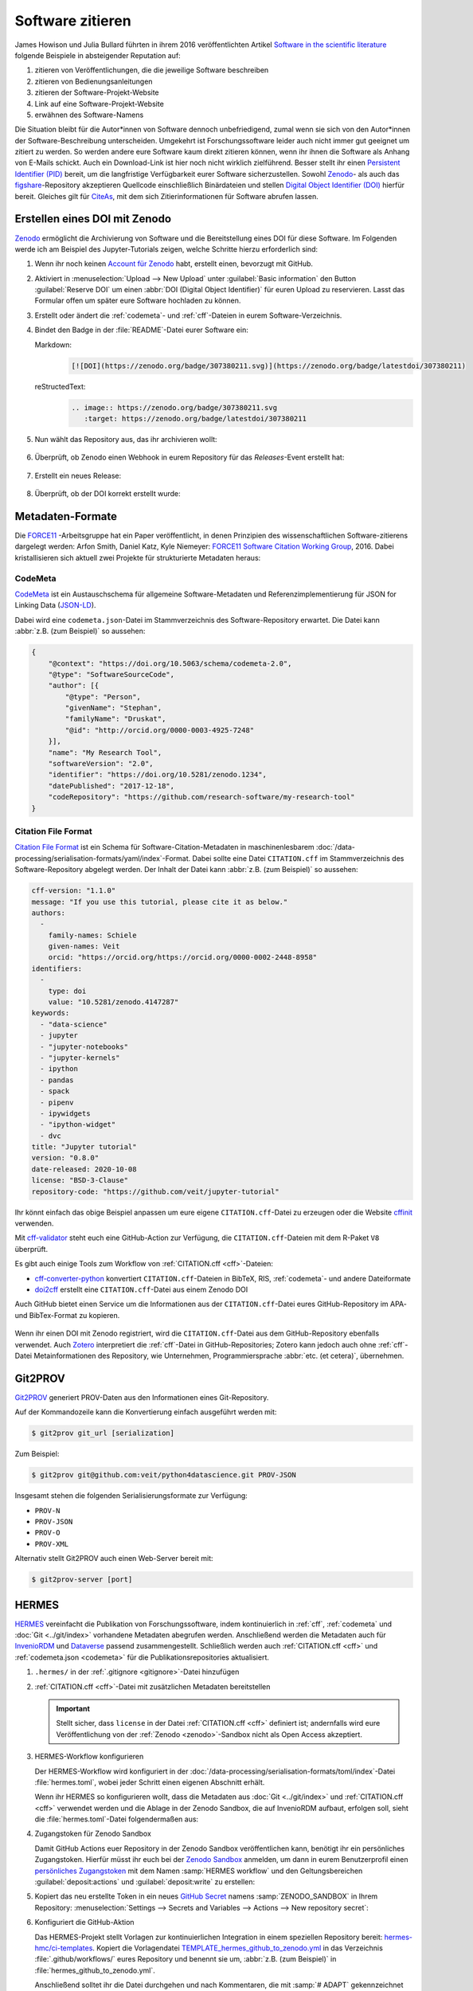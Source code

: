 .. SPDX-FileCopyrightText: 2021 Veit Schiele
..
.. SPDX-License-Identifier: BSD-3-Clause

Software zitieren
=================

James Howison und Julia Bullard führten in ihrem 2016 veröffentlichten Artikel
`Software in the scientific literature <https://doi.org/10.1002/asi.23538>`_
folgende Beispiele in absteigender Reputation auf:

#. zitieren von Veröffentlichungen, die die jeweilige Software beschreiben
#. zitieren von Bedienungsanleitungen
#. zitieren der Software-Projekt-Website
#. Link auf eine Software-Projekt-Website
#. erwähnen des Software-Namens

Die Situation bleibt für die Autor*innen von Software dennoch unbefriedigend,
zumal wenn sie sich von den Autor*innen der Software-Beschreibung unterscheiden.
Umgekehrt ist Forschungssoftware leider auch nicht immer gut geeignet um zitiert
zu werden. So werden andere eure Software kaum direkt zitieren können, wenn ihr
ihnen die Software als Anhang von E-Mails schickt. Auch ein Download-Link ist
hier noch nicht wirklich zielführend. Besser stellt ihr einen `Persistent
Identifier (PID) <https://de.wikipedia.org/wiki/Persistent_Identifier>`_ bereit,
um die langfristige Verfügbarkeit eurer Software sicherzustellen. Sowohl `Zenodo
<https://zenodo.org/>`__- als auch das `figshare
<https://figshare.com/>`_-Repository akzeptieren Quellcode einschließlich
Binärdateien und stellen `Digital Object Identifier (DOI)
<https://de.wikipedia.org/wiki/Digital_Object_Identifier>`_ hierfür bereit.
Gleiches gilt für `CiteAs <https://citeas.org/>`_, mit dem sich
Zitierinformationen für Software abrufen lassen.

.. seealso::
   * `Should I cite? <https://mr-c.github.io/shouldacite/index.html>`_
   * `How to cite software “correctly”
     <https://cite.research-software.org/>`_
   * Daniel S. Katz: `Compact identifiers for software: The last missing link in
     user-oriented software citation?
     <https://danielskatzblog.wordpress.com/2018/02/06/compact-identifiers-for-software-the-last-missing-link-in-user-oriented-software-citation/>`_
   * `Neil Chue Hong: How to cite software: current best practice
     <https://zenodo.org/record/2842910>`_
   * `Recognizing the value of software: a software citation guide
     <https://f1000research.com/articles/9-1257/v2>`_
   * Stephan Druskat, Radovan Bast, Neil Chue Hong, Alexander Konovalov, Andrew
     Rowley, Raniere Silva: `A standard format for CITATION files
     <https://www.software.ac.uk/blog/2017-12-12-standard-format-citation-files>`_
   * `Module-5-Open-Research-Software-and-Open-Source
     <https://github.com/OpenScienceMOOC/Module-5-Open-Research-Software-and-Open-Source/blob/master/content_development/README.md/>`_
   * Software Heritage: `Save and reference research software
     <https://www.softwareheritage.org/save-and-reference-research-software/>`_
   * `Mining software metadata for 80 M projects and even more
     <https://www.softwareheritage.org/2019/05/28/mining-software-metadata-for-80-m-projects-and-even-more/>`_
   * `Extensions to schema.org to support structured, semantic, and executable
     documents <https://github.com/stencila/schema>`_
   * `Guide to Citation File Format schema
     <https://github.com/citation-file-format/citation-file-format/blob/main/schema-guide.md>`_
   * `schema.json
     <https://github.com/citation-file-format/citation-file-format/blob/main/schema.json>`_

.. _zenodo:

Erstellen eines DOI mit Zenodo
------------------------------

`Zenodo <https://zenodo.org/>`__ ermöglicht die Archivierung von Software und
die Bereitstellung eines DOI für diese Software. Im Folgenden werde ich am
Beispiel des Jupyter-Tutorials zeigen, welche Schritte hierzu erforderlich sind:

#. Wenn ihr noch keinen `Account für Zenodo <https://zenodo.org/signup/>`_
   habt, erstellt einen, bevorzugt mit GitHub.

#. Aktiviert in :menuselection:`Upload --> New Upload` unter :guilabel:`Basic
   information` den Button :guilabel:`Reserve DOI` um einen :abbr:`DOI (Digital
   Object Identifier)` für euren Upload zu reservieren. Lasst das Formular offen
   um später eure Software hochladen zu können.

#. Erstellt oder ändert die :ref:`codemeta`- und :ref:`cff`-Dateien in eurem
   Software-Verzeichnis.

#. Bindet den Badge in der :file:`README`-Datei eurer Software ein:

   Markdown:
    .. code-block:: md

        [![DOI](https://zenodo.org/badge/307380211.svg)](https://zenodo.org/badge/latestdoi/307380211)

   reStructedText:
    .. code-block:: rst

        .. image:: https://zenodo.org/badge/307380211.svg
           :target: https://zenodo.org/badge/latestdoi/307380211

#. Nun wählt das Repository aus, das ihr archivieren wollt:

   .. figure:: zenodo-github.png
      :alt: Repositories für Zenodo aktivieren

#. Überprüft, ob Zenodo einen Webhook in eurem Repository für das
   *Releases*-Event erstellt hat:

   .. figure:: zenodo-webhook.png
      :alt: Zenodo Webhook

#. Erstellt ein neues Release:

   .. figure:: github-release.png
      :alt: Github Release

#. Überprüft, ob der DOI korrekt erstellt wurde:

   .. figure:: zenodo-release.png
      :alt: Zenodo Release

Metadaten-Formate
-----------------

Die `FORCE11 <https://www.force11.org/group/software-citation-working-group>`_
-Arbeitsgruppe hat ein Paper veröffentlicht, in denen Prinzipien des
wissenschaftlichen Software-zitierens dargelegt werden: Arfon Smith, Daniel
Katz, Kyle Niemeyer: `FORCE11 Software Citation Working Group
<https://doi.org/10.7717/peerj-cs.86>`_, 2016. Dabei kristallisieren sich
aktuell zwei Projekte für strukturierte Metadaten heraus:

.. _codemeta:

CodeMeta
~~~~~~~~

`CodeMeta <https://codemeta.github.io/>`__ ist ein Austauschschema für
allgemeine Software-Metadaten und Referenzimplementierung für JSON for Linking
Data (`JSON-LD <https://json-ld.org/>`_).

Dabei wird eine ``codemeta.json``-Datei im Stammverzeichnis des
Software-Repository erwartet. Die Datei kann :abbr:`z.B. (zum Beispiel)` so
aussehen:

.. code-block:: javascript

    {
        "@context": "https://doi.org/10.5063/schema/codemeta-2.0",
        "@type": "SoftwareSourceCode",
        "author": [{
            "@type": "Person",
            "givenName": "Stephan",
            "familyName": "Druskat",
            "@id": "http://orcid.org/0000-0003-4925-7248"
        }],
        "name": "My Research Tool",
        "softwareVersion": "2.0",
        "identifier": "https://doi.org/10.5281/zenodo.1234",
        "datePublished": "2017-12-18",
        "codeRepository": "https://github.com/research-software/my-research-tool"
    }

.. seealso::
    * `CodeMeta generator <https://codemeta.github.io/codemeta-generator/>`_
    * `Codemeta Terms <https://codemeta.github.io/terms/>`_
    * `GitHub Repository
      <https://github.com/codemeta/codemeta-generator/>`_

.. _cff:

Citation File Format
~~~~~~~~~~~~~~~~~~~~

`Citation File Format <https://citation-file-format.github.io/>`_ ist ein Schema
für Software-Citation-Metadaten in maschinenlesbarem
:doc:`/data-processing/serialisation-formats/yaml/index`-Format. Dabei sollte
eine Datei ``CITATION.cff`` im Stammverzeichnis des Software-Repository
abgelegt werden. Der Inhalt der Datei kann :abbr:`z.B. (zum Beispiel)` so
aussehen:

.. code-block:: yaml

    cff-version: "1.1.0"
    message: "If you use this tutorial, please cite it as below."
    authors:
      -
        family-names: Schiele
        given-names: Veit
        orcid: "https://orcid.org/https://orcid.org/0000-0002-2448-8958"
    identifiers:
      -
        type: doi
        value: "10.5281/zenodo.4147287"
    keywords:
      - "data-science"
      - jupyter
      - "jupyter-notebooks"
      - "jupyter-kernels"
      - ipython
      - pandas
      - spack
      - pipenv
      - ipywidgets
      - "ipython-widget"
      - dvc
    title: "Jupyter tutorial"
    version: "0.8.0"
    date-released: 2020-10-08
    license: "BSD-3-Clause"
    repository-code: "https://github.com/veit/jupyter-tutorial"

Ihr könnt einfach das obige Beispiel anpassen um eure eigene
``CITATION.cff``-Datei zu erzeugen oder die Website `cffinit
<https://citation-file-format.github.io/cff-initializer-javascript/>`_
verwenden.

Mit `cff-validator <https://github.com/marketplace/actions/cff-validator>`_
steht euch eine GitHub-Action zur Verfügung, die ``CITATION.cff``-Dateien mit
dem R-Paket ``V8`` überprüft.

Es gibt auch einige Tools zum Workflow von :ref:`CITATION.cff <cff>`-Dateien:

* `cff-converter-python
  <https://github.com/citation-file-format/cff-converter-python>`_ konvertiert
  ``CITATION.cff``-Dateien in BibTeX, RIS, :ref:`codemeta`- und andere
  Dateiformate
* `doi2cff <https://github.com/citation-file-format/doi2cff>`_ erstellt eine
  ``CITATION.cff``-Datei aus einem Zenodo DOI

Auch GitHub bietet einen Service um die Informationen aus der
``CITATION.cff``-Datei eures GitHub-Repository im APA- und BibTex-Format zu
kopieren.

.. figure:: github-cite.png
   :alt: Popup auf der Zielseite eines GitHub-Repositorys mit der Möglichkeit,
         ADA- und BibTex-Formate zu exportieren.

.. seealso::
   * `GitHub Docs: About CITATION files
     <https://docs.github.com/en/github/creating-cloning-and-archiving-repositories/creating-a-repository-on-github/about-citation-files>`_

Wenn ihr einen DOI mit Zenodo registriert, wird die ``CITATION.cff``-Datei aus
dem GitHub-Repository ebenfalls verwendet. Auch `Zotero
<https://www.zotero.org/>`_ interpretiert die :ref:`cff`-Datei in
GitHub-Repositories; Zotero kann jedoch auch ohne :ref:`cff`-Datei
Metainformationen des Repository, wie Unternehmen, Programmiersprache
:abbr:`etc. (et cetera)`, übernehmen.

Git2PROV
--------

`Git2PROV <https://github.com/IDLabResearch/Git2PROV>`_ generiert PROV-Daten
aus den Informationen eines Git-Repository.

Auf der Kommandozeile kann die Konvertierung einfach ausgeführt werden mit:

.. code-block:: console

    $ git2prov git_url [serialization]

Zum Beispiel:

.. code-block:: console

    $ git2prov git@github.com:veit/python4datascience.git PROV-JSON

Insgesamt stehen die folgenden Serialisierungsformate zur Verfügung:

* ``PROV-N``
* ``PROV-JSON``
* ``PROV-O``
* ``PROV-XML``

Alternativ stellt Git2PROV auch einen Web-Server bereit mit:

.. code-block:: console

    $ git2prov-server [port]

.. seealso::
   * `Git2PROV: Exposing Version Control System Content as W3C PROV
     <http://ceur-ws.org/Vol-1035/iswc2013_demo_32.pdf>`_
   * `GitHub-Repository <https://github.com/IDLabResearch/Git2PROV>`_

HERMES
------

`HERMES <https://project.software-metadata.pub>`_ vereinfacht die Publikation
von Forschungssoftware, indem kontinuierlich in :ref:`cff`, :ref:`codemeta` und
:doc:`Git <../git/index>` vorhandene Metadaten abegrufen werden. Anschließend
werden die Metadaten auch für `InvenioRDM
<https://invenio-software.org/products/rdm/>`_ und `Dataverse
<https://dataverse.org/>`_ passend zusammengestellt. Schließlich werden auch
:ref:`CITATION.cff <cff>` und :ref:`codemeta.json <codemeta>` für die
Publikationsrepositories aktualisiert.

#. ``.hermes/`` in der :ref:`.gitignore <gitignore>`-Datei hinzufügen
#. :ref:`CITATION.cff <cff>`-Datei mit zusätzlichen Metadaten bereitstellen

   .. important::
      Stellt sicher, dass ``license`` in der Datei :ref:`CITATION.cff <cff>`
      definiert ist; andernfalls wird eure Veröffentlichung von der :ref:`Zenodo
      <zenodo>`-Sandbox nicht als Open Access akzeptiert.

#. HERMES-Workflow konfigurieren

   Der HERMES-Workflow wird konfiguriert in der
   :doc:`/data-processing/serialisation-formats/toml/index`-Datei
   :file:`hermes.toml`, wobei jeder Schritt einen eigenen Abschnitt erhält.

   Wenn ihr HERMES so konfigurieren wollt, dass die Metadaten aus :doc:`Git
   <../git/index>` und :ref:`CITATION.cff <cff>` verwendet werden und die Ablage
   in der Zenodo Sandbox, die auf InvenioRDM aufbaut, erfolgen soll, sieht die
   :file:`hermes.toml`-Datei folgendermaßen aus:

   .. literalinclude:: hermes.toml
      :caption: hermes.toml
      :name: hermes.toml

#. Zugangstoken für Zenodo Sandbox

   Damit GitHub Actions euer Repository in der Zenodo Sandbox veröffentlichen
   kann, benötigt ihr ein persönliches Zugangstoken. Hierfür müsst ihr euch bei
   der `Zenodo Sandbox <https://sandbox.zenodo.org/>`_ anmelden, um dann in
   eurem Benutzerprofil einen `persönliches Zugangstoken
   <https://sandbox.zenodo.org/account/settings/applications/tokens/new/>`_ mit
   dem Namen :samp:`HERMES workflow` und den Geltungsbereichen
   :guilabel:`deposit:actions` und :guilabel:`deposit:write` zu erstellen:

   .. image:: zenodo-personal-access-token.png
      :alt: Zenodo: Neues persönliches Zugangstoken

#. Kopiert das neu erstellte Token in ein neues `GitHub Secret
   <https://docs.github.com/de/actions/security-guides/encrypted-secrets#creating-encrypted-secrets-for-a-repository>`_
   namens :samp:`ZENODO_SANDBOX` in Ihrem Repository: :menuselection:`Settings
   --> Secrets and Variables --> Actions --> New repository secret`:

   .. image:: github-new-action-secret.png
      :alt: GitHub: Neues Action-Secret

#. Konfiguriert die GitHub-Aktion

   Das HERMES-Projekt stellt Vorlagen zur kontinuierlichen Integration in einem
   speziellen Repository bereit: `hermes-hmc/ci-templates
   <https://github.com/hermes-hmc/ci-templates>`_. Kopiert die Vorlagendatei
   `TEMPLATE_hermes_github_to_zenodo.yml
   <https://github.com/hermes-hmc/ci-templates/blob/main/TEMPLATE_hermes_github_to_zenodo.yml>`_
   in das Verzeichnis :file:`.github/workflows/` eures Repository und benennt
   sie um, :abbr:`z.B. (zum Beispiel)` in :file:`hermes_github_to_zenodo.yml`.

   Anschließend solltet ihr die Datei durchgehen und nach Kommentaren, die mit
   :samp:`# ADAPT` gekennzeichnet sind, suchen. Passt die Datei an eure
   Bedürfnisse an.

   Schließlich fügt ihr die Workflow-Datei zur Versionskontrolle hinzu und
   schiebt sie auf den GitHub-Server:

   .. code-block:: console

      $ git add .github/workflows/hermes_github_to_zenodo.yml
      $ git commit -m ":construction_worker: GitHub action for automatic publication with HERMES"
      $ git push

#. GitHub-Actions sollen Pull Requests in eurem Repository erstellen dürfen

   Der HERMES-Workflow wird keine Metadaten ohne eure Zustimmung
   veröffentlichen. Stattdessen erstellt er einen Pull-Request, damit ihr die
   hinterlegten Metadaten genehmigen oder ändern könnt. Um dies zu aktivieren,
   geht in eurem Repository zu :menuselection:`Settings --> Actions --> General`
   und aktiviert im Abschnitt :guilabel:`Workflow permissions` :guilabel:`Allow
   GitHub Actions to create and approve pull requests`.
